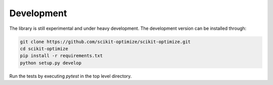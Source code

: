 ===========
Development
===========
The library is still experimental and under heavy development.
The development version can be installed through:

.. code-block:: bash

    git clone https://github.com/scikit-optimize/scikit-optimize.git
    cd scikit-optimize
    pip install -r requirements.txt
    python setup.py develop

Run the tests by executing `pytest` in the top level directory.